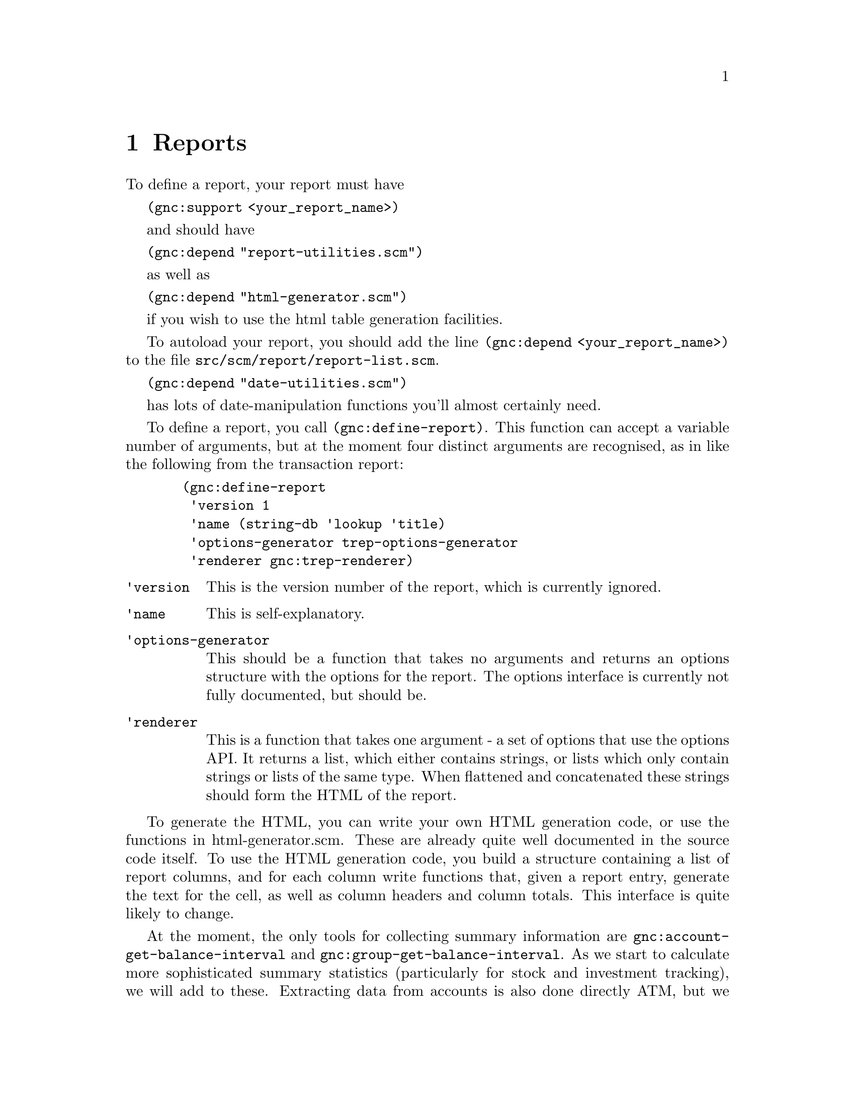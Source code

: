 @node Reports, User Preferences, Register, Top
@chapter Reports

To define a report, your report must have 

@code{(gnc:support <your_report_name>)}

and should have

@code{(gnc:depend "report-utilities.scm")}

as well as

@code{(gnc:depend "html-generator.scm")}
 
if you wish to use the html table generation facilities.

To autoload your report, you should add the line @code{(gnc:depend
<your_report_name>)} to the file @file{src/scm/report/report-list.scm}.

@code{(gnc:depend "date-utilities.scm")}

has lots of date-manipulation functions you'll almost certainly need.

To define a report, you call @code{(gnc:define-report)}. This function
can accept a variable number of arguments, but at the moment four
distinct arguments are recognised, as in like the following from
the transaction report:

@example
  (gnc:define-report
   'version 1
   'name (string-db 'lookup 'title)
   'options-generator trep-options-generator
   'renderer gnc:trep-renderer)
@end example

@table @code

@item 'version
This is the version number of the report, which is currently ignored.

@item 'name
This is self-explanatory.

@item 'options-generator
This should be a function that takes no arguments and returns an options
structure with the options for the report.  The options interface is
currently not fully documented, but should be.

@item 'renderer
This is a function that takes one argument - a set of options that use
the options API. It returns a list, which either contains strings, or
lists which only contain strings or lists of the same type.  When
flattened and concatenated these strings should form the HTML of the
report.

@end table

To generate the HTML, you can write your own HTML generation code, or
use the functions in html-generator.scm. These are already quite well
documented in the source code itself. To use the HTML generation code,
you build a structure containing a list of report columns, and for each
column write functions that, given a report entry, generate the text for
the cell, as well as column headers and column totals. This interface
is quite likely to change.

At the moment, the only tools for collecting summary information are
@code{gnc:account-get-balance-interval} and
@code{gnc:group-get-balance-interval}. As we start to calculate more
sophisticated summary statistics (particularly for stock and investment
tracking), we will add to these. Extracting data from accounts is also
done directly ATM, but we shall soon use the Query API to do this. The
Query API therefore needs some user-level documentation as well.
